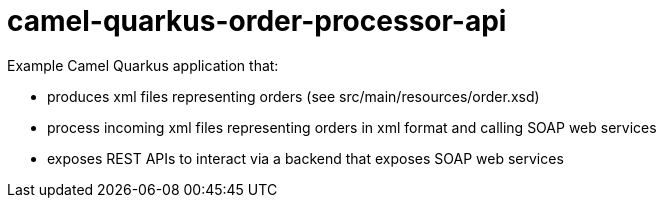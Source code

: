 # camel-quarkus-order-processor-api

Example Camel Quarkus application that:

* produces xml files representing orders (see src/main/resources/order.xsd)
* process incoming xml files representing orders in xml format and calling SOAP
  web services
* exposes REST APIs to interact via a backend that exposes SOAP web services
